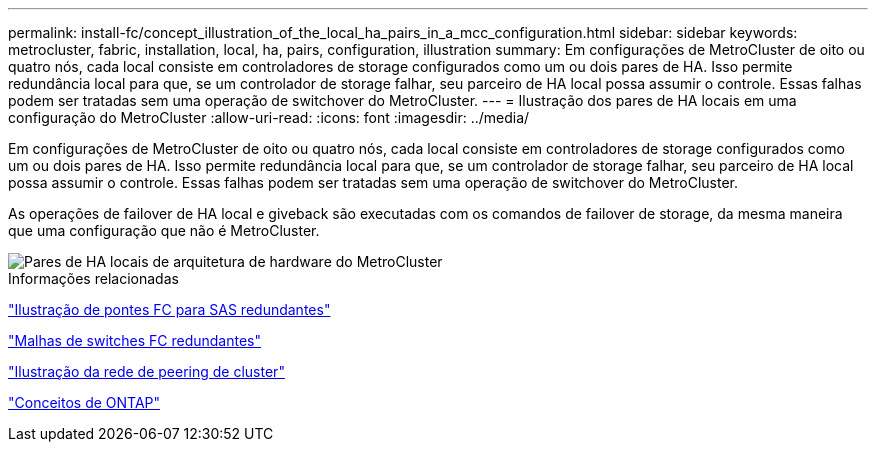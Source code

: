 ---
permalink: install-fc/concept_illustration_of_the_local_ha_pairs_in_a_mcc_configuration.html 
sidebar: sidebar 
keywords: metrocluster, fabric, installation, local, ha, pairs, configuration, illustration 
summary: Em configurações de MetroCluster de oito ou quatro nós, cada local consiste em controladores de storage configurados como um ou dois pares de HA. Isso permite redundância local para que, se um controlador de storage falhar, seu parceiro de HA local possa assumir o controle. Essas falhas podem ser tratadas sem uma operação de switchover do MetroCluster. 
---
= Ilustração dos pares de HA locais em uma configuração do MetroCluster
:allow-uri-read: 
:icons: font
:imagesdir: ../media/


[role="lead"]
Em configurações de MetroCluster de oito ou quatro nós, cada local consiste em controladores de storage configurados como um ou dois pares de HA. Isso permite redundância local para que, se um controlador de storage falhar, seu parceiro de HA local possa assumir o controle. Essas falhas podem ser tratadas sem uma operação de switchover do MetroCluster.

As operações de failover de HA local e giveback são executadas com os comandos de failover de storage, da mesma maneira que uma configuração que não é MetroCluster.

image::../media/mcc_hw_architecture_local_ha.gif[Pares de HA locais de arquitetura de hardware do MetroCluster]

.Informações relacionadas
link:concept_illustration_of_redundant_fc_to_sas_bridges.html["Ilustração de pontes FC para SAS redundantes"]

link:concept_redundant_fc_switch_fabrics.html["Malhas de switches FC redundantes"]

link:concept_cluster_peering_network_mcc.html["Ilustração da rede de peering de cluster"]

https://docs.netapp.com/ontap-9/topic/com.netapp.doc.dot-cm-concepts/home.html["Conceitos de ONTAP"^]
